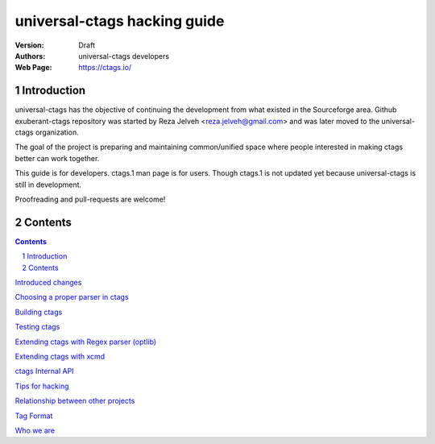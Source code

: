 ========================================================================
universal-ctags hacking guide
========================================================================



:Version: Draft
:Authors: universal-ctags developers
:Web Page: https://ctags.io/

Introduction
======================================================================
universal-ctags has the objective of continuing the
development from what existed in the Sourceforge area. Github
exuberant-ctags repository was started by Reza Jelveh
<reza.jelveh@gmail.com> and was later moved to the universal-ctags
organization.

The goal of the project is preparing and maintaining common/unified
space where people interested in making ctags better can work
together.

This guide is for developers. ctags.1 man page is for users.
Though ctags.1 is not updated yet because universal-ctags is still in
development.

Proofreading and pull-requests are welcome!

Contents
======================================================================

.. contents::

.. section-numbering::

`Introduced changes <news.rst>`_

`Choosing a proper parser in ctags <guessing.rst>`_

`Building ctags <building.rst>`_

`Testing ctags <testing.rst>`_

`Extending ctags with Regex parser (optlib) <optlib.rst>`_

`Extending ctags with xcmd <xcmd.rst>`_

`ctags Internal API <internal.rst>`_

`Tips for hacking <tips.rst>`_

`Relationship between other projects <other-projects.rst>`_

`Tag Format <format.rst>`_

`Who we are <developers.rst>`_

